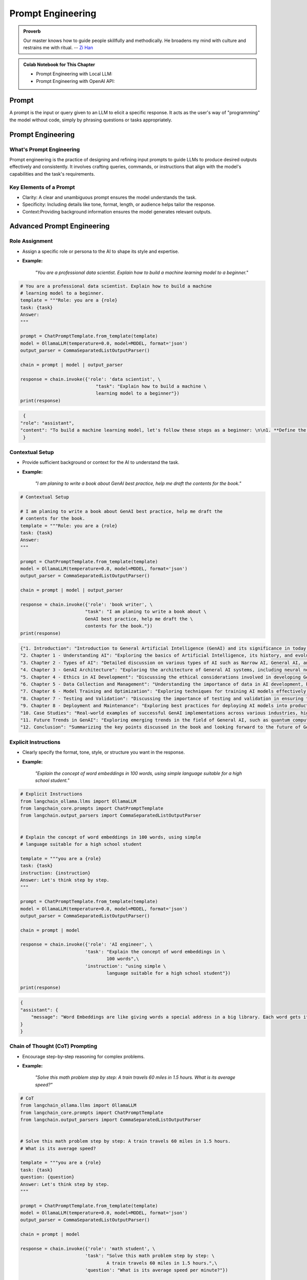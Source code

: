 
.. _prompt:

==================
Prompt Engineering 
==================

.. admonition:: Proverb

   Our master knows how to guide people skillfully and methodically. 
   He broadens my mind with culture and restrains me with ritual. -- `Zi Han`_


.. _Zi han: https://brownbeat.medium.com/analects-of-confucius-book-9-new-english-translation-c7244d159591

.. admonition:: Colab Notebook for This Chapter

    - Prompt Engineering with Local LLM: |Prompt|
    - Prompt Engineering with OpenAI API: |Prompt_API|    
    
    .. |Prompt| image:: images/colab-badge.png 
        :target: https://colab.research.google.com/drive/19BnLVTnN5T3SIfFRaKUTGSviRwHlpDWf?usp=drive_link  

    .. |Prompt_API| image:: images/colab-badge.png 
        :target: https://colab.research.google.com/drive/1x2EV8xwiM0z71Mx3dZki1z-VmjwGFLvL?usp=drive_link  


Prompt
++++++

A prompt is the input or query given to an LLM to elicit a specific response.
It acts as the user's way of "programming" the model without code, simply by 
phrasing questions or tasks appropriately.


Prompt Engineering
++++++++++++++++++

What's Prompt Engineering
-------------------------

Prompt engineering is the practice of designing and refining input prompts to 
guide LLMs to produce desired outputs effectively and consistently. 
It involves crafting queries, commands, or instructions that align with 
the model's capabilities and the task's requirements.


Key Elements of a Prompt
------------------------

- Clarity: A clear and unambiguous prompt ensures the model understands the task.
- Specificity: Including details like tone, format, length, or audience helps tailor the response.
- Context:Providing background information ensures the model generates relevant outputs.



Advanced Prompt Engineering
+++++++++++++++++++++++++++

Role Assignment
---------------

- Assign a specific role or persona to the AI to shape its style and expertise.
- **Example:**  

    *"You are a professional data scientist. Explain how to build a machine learning model to a beginner."*

.. code-block:: python 

    # You are a professional data scientist. Explain how to build a machine
    # learning model to a beginner.
    template = """Role: you are a {role}
    task: {task}
    Answer:
    """

    prompt = ChatPromptTemplate.from_template(template)
    model = OllamaLLM(temperature=0.0, model=MODEL, format='json')
    output_parser = CommaSeparatedListOutputParser()

    chain = prompt | model | output_parser

    response = chain.invoke({'role': 'data scientist', \
                                "task": "Explain how to build a machine \
                                learning model to a beginner"})
    print(response)

.. code-block:: python

    {
   "role": "assistant",
   "content": "To build a machine learning model, let's follow these steps as a beginner: \n\n1. **Define the Problem**: Understand what problem you are trying to solve. This could be anything from predicting house prices, recognizing images, or even recommending products. \n\n2. **Collect and Prepare Data**: Gather relevant data for your problem. This might involve web scraping, APIs, or using existing datasets. Once you have the data, clean it by handling missing values, outliers, and errors. \n\n3. **Explore and Visualize Data**: Understand the structure of your data, its distribution, and relationships between variables. This can help in identifying patterns and making informed decisions about the next steps. \n\n4. **Feature Engineering**: Create new features that might be useful for the model to make accurate predictions. This could involve creating interactions between existing features or using techniques like one-hot encoding. \n\n5. **Split Data**: Split your data into training, validation, and testing sets. The training set is used to train the model, the validation set is used to tune hyperparameters, and the testing set is used to evaluate the final performance of the model. \n\n6. **Choose a Model**: Select a machine learning algorithm that suits your problem. Some common algorithms include linear regression for regression problems, logistic regression for binary classification problems, decision trees, random forests, support vector machines (SVM), and neural networks for more complex tasks. \n\n7. **Train the Model**: Use your training data to train the chosen model. This involves feeding the data into the model and adjusting its parameters based on the error it makes. \n\n8. **Tune Hyperparameters**: Adjust the hyperparameters of the model to improve its performance. This could involve changing learning rates, number of layers in a neural network, or the complexity of a decision tree. \n\n9. **Evaluate the Model**: Use your testing data to evaluate the performance of the model. Common metrics include accuracy for classification problems, mean squared error for regression problems, and precision, recall, and F1 score for imbalanced datasets. \n\n10. **Deploy the Model**: Once you are satisfied with the performance of your model, deploy it to a production environment where it can make predictions on new data."
    }

Contextual Setup
----------------

- Provide sufficient background or context for the AI to understand the task.
- **Example:**  

    *"I am planing to write a book about GenAI best practice, help me draft the contents for the book."*

.. code-block:: python

    # Contextual Setup

    # I am planing to write a book about GenAI best practice, help me draft the
    # contents for the book.
    template = """Role: you are a {role}
    task: {task}
    Answer:
    """

    prompt = ChatPromptTemplate.from_template(template)
    model = OllamaLLM(temperature=0.0, model=MODEL, format='json')
    output_parser = CommaSeparatedListOutputParser()

    chain = prompt | model | output_parser

    response = chain.invoke({'role': 'book writer', \
                            "task": "I am planing to write a book about \
                            GenAI best practice, help me draft the \
                            contents for the book."})
    print(response)



.. code-block:: python

    {"1. Introduction": "Introduction to General Artificial Intelligence (GenAI) and its significance in today's world.",
    "2. Chapter 1 - Understanding AI": "Exploring the basics of Artificial Intelligence, its history, and evolution.",
    "3. Chapter 2 - Types of AI": "Detailed discussion on various types of AI such as Narrow AI, General AI, and Superintelligent AI.",
    "4. Chapter 3 - GenAI Architecture": "Exploring the architecture of General AI systems, including neural networks, deep learning, and reinforcement learning.",
    "5. Chapter 4 - Ethics in AI Development": "Discussing the ethical considerations involved in developing GenAI, such as privacy, bias, and accountability.",
    "6. Chapter 5 - Data Collection and Management": "Understanding the importance of data in AI development, best practices for data collection, and responsible data management.",
    "7. Chapter 6 - Model Training and Optimization": "Exploring techniques for training AI models effectively, including hyperparameter tuning, regularization, and optimization strategies.",
    "8. Chapter 7 - Testing and Validation": "Discussing the importance of testing and validation in ensuring the reliability and accuracy of GenAI systems.",
    "9. Chapter 8 - Deployment and Maintenance": "Exploring best practices for deploying AI models into production environments, as well as ongoing maintenance and updates.",
    "10. Case Studies": "Real-world examples of successful GenAI implementations across various industries, highlighting key takeaways and lessons learned.",
    "11. Future Trends in GenAI": "Exploring emerging trends in the field of General AI, such as quantum computing, explainable AI, and human-AI collaboration.",
    "12. Conclusion": "Summarizing the key points discussed in the book and looking forward to the future of General AI."}

Explicit Instructions
---------------------

- Clearly specify the format, tone, style, or structure you want in the response.
- **Example:**  

    *"Explain the concept of word embeddings in 100 words, using simple language suitable for a high school student."*

.. code-block:: python

    # Explicit Instructions
    from langchain_ollama.llms import OllamaLLM
    from langchain_core.prompts import ChatPromptTemplate
    from langchain.output_parsers import CommaSeparatedListOutputParser


    # Explain the concept of word embeddings in 100 words, using simple 
    # language suitable for a high school student

    template = """you are a {role}
    task: {task}
    instruction: {instruction}
    Answer: Let's think step by step.
    """

    prompt = ChatPromptTemplate.from_template(template)
    model = OllamaLLM(temperature=0.0, model=MODEL, format='json')
    output_parser = CommaSeparatedListOutputParser()

    chain = prompt | model 

    response = chain.invoke({'role': 'AI engineer', \
                            'task': "Explain the concept of word embeddings in \
                                    100 words",\
                            'instruction': "using simple \
                                    language suitable for a high school student"})
                
    print(response)


.. code-block:: python

    {
    "assistant": {
        "message": "Word Embeddings are like giving words a special address in a big library. Each word gets its own unique location, and words that are used in similar ways get placed close together. This helps the computer understand the meaning of words better when it's reading text. For example, 'king' might be near 'queen', because they are both types of royalty. And 'apple' might be near 'fruit', because they are related concepts."
    }
    }



Chain of Thought (CoT) Prompting
--------------------------------

- Encourage step-by-step reasoning for complex problems.
- **Example:**  

    *"Solve this math problem step by step: A train travels 60 miles in 1.5 hours. What is its average speed?"*

.. code-block:: python

    # CoT
    from langchain_ollama.llms import OllamaLLM
    from langchain_core.prompts import ChatPromptTemplate
    from langchain.output_parsers import CommaSeparatedListOutputParser


    # Solve this math problem step by step: A train travels 60 miles in 1.5 hours. 
    # What is its average speed?

    template = """you are a {role}
    task: {task}
    question: {question}
    Answer: Let's think step by step.
    """

    prompt = ChatPromptTemplate.from_template(template)
    model = OllamaLLM(temperature=0.0, model=MODEL, format='json')
    output_parser = CommaSeparatedListOutputParser()

    chain = prompt | model 

    response = chain.invoke({'role': 'math student', \
                            'task': "Solve this math problem step by step: \
                                    A train travels 60 miles in 1.5 hours.",\
                            'question': "What is its average speed per minute?"})
                
    print(response)

.. code-block:: python

    {
   "Solution": {
      "Step 1": "First, let's find the average speed of the train per hour.",
      "Step 2": "The train travels 60 miles in 1.5 hours. So, its speed per hour is 60 miles / 1.5 hours = 40 miles/hour.",
      "Step 3": "Now, let's find the average speed of the train per minute. Since there are 60 minutes in an hour, the speed per minute would be the speed per hour multiplied by the number of minutes in an hour divided by 60.",
      "Step 4": "So, the average speed of the train per minute is (40 miles/hour * (1 hour / 60)) = (40/60) miles/minute = 2/3 miles/minute."
                }
    }


Few-Shot Prompting
------------------

- Provide examples to guide the AI on how to respond.
- **Example:**  

    * "Here are examples of loan application decision:  
      'example': {'input': {'fico':800, 'income':100000,'loan_amount': 10000} 
      'decision': "accept" 
      Now Help me to make a decision to accpet or reject the loan application and 
      give the reason.
      'input': "{'fico':820, 'income':100000, 'loan_amount': 1,000}" "*

.. code-block:: python

    # Few-Shot Prompting
    from langchain_ollama.llms import OllamaLLM
    from langchain_core.prompts import ChatPromptTemplate
    from langchain.output_parsers import CommaSeparatedListOutputParser


    # Here are examples of loan application decision:  
    # 'example': {'input': {'fico':800, 'income':100000,'loan_amount': 10000} 
    # 'decision': "accept" 
    # Now Help me to make a decision to accpet or reject the loan application and 
    # give the reason.
    # 'input': "{'fico':820, 'income':100000, 'loan_amount': 1,000}"

    template = """you are a {role}
    task: {task}
    examples: {example}
    input: {input} 
    decision: 
    """

    prompt = ChatPromptTemplate.from_template(template)
    model = OllamaLLM(temperature=0.0, model=MODEL, format='json')
    output_parser = CommaSeparatedListOutputParser()

    chain = prompt | model 

    response = chain.invoke({'role': 'banker', \
                            'task': "Help me to make a decision to accpet or \
                                    reject the loan application ",\
                            'example': {'input': {'fico':800, 'income':100000,\
                                                'loan_amount': 10000},\
                                        'decision': "accept"}, \
                            'input': {'fico':820, 'income':100000, \
                                        'loan_amount': 1000}   
                            })
                
    print(response)

.. code-block:: python  

    {"decision": "accept"}

Iterative Prompting
-------------------

- Build on the AI's response by asking follow-up questions or refining the output.
- **Example:**  

    - *Initial Prompt:* " Help me to make a decision to accpet or reject the loan application."  
    - *Follow-Up:* "give me the reason"  

.. code-block:: python

    # Few-Shot Prompting
    from langchain_ollama.llms import OllamaLLM
    from langchain_core.prompts import ChatPromptTemplate
    from langchain.output_parsers import CommaSeparatedListOutputParser


    # Here are examples of loan application decision:  
    # 'example': {'input': {'fico':800, 'income':100000,'loan_amount': 10000} 
    # 'decision': "accept" 
    # Now Help me to make a decision to accpet or reject the loan application and 
    # give the reason.
    # 'input': "{'fico':820, 'income':100000, 'loan_amount': 1,000}"

    template = """you are a {role}
    task: {task}
    examples: {example}
    input: {input} 
    decision: 
    reason:
    """

    prompt = ChatPromptTemplate.from_template(template)
    model = OllamaLLM(temperature=0.0, model=MODEL, format='json')
    output_parser = CommaSeparatedListOutputParser()

    chain = prompt | model 

    response = chain.invoke({'role': 'banker', \
                            'task': "Help me to make a decision to accpet or \
                                    reject the loan application and \
                                    give the reason.",\
                            'example': {'input': {'fico':800, 'income':100000,\
                                                'loan_amount': 10000},\
                                        'decision': "accept"}, \
                            'input': {'fico':820, 'income':100000, \
                                        'loan_amount': 1000}   
                            })
                
    print(response)

.. code-block:: python  

    {"decision": "accept", "reason": "The applicant has a high credit score (FICO 820), a stable income of $100,000, and is requesting a relatively small loan amount ($1000). These factors indicate a low risk for the bank."}  


Instructional Chaining
----------------------

   - Break down a task into a sequence of smaller prompts.
   - **Example:**  

     - step 1: check the fico score
     - step 2: check the income,
     - step 3: check the loan amount,
     - step 4: make a decision,
     - step 5: give the reason.

.. code-block:: python  

    # Instructional Chaining
    from langchain_ollama.llms import OllamaLLM
    from langchain_core.prompts import ChatPromptTemplate
    from langchain.output_parsers import CommaSeparatedListOutputParser


    # Now Help me to make a decision to accpet or reject the loan application and
    # give the reason.
    # ''input': {'fico':320, 'income':10000, 'loan_amount': 100000}

    template = """you are a {role}
    task: {task}
    instruction: {instruction}
    input: {input}
    decision:
    reason:
    """

    prompt = ChatPromptTemplate.from_template(template)
    model = OllamaLLM(temperature=0.0, model=MODEL, format='json')
    output_parser = CommaSeparatedListOutputParser()

    chain = prompt | model

    response = chain.invoke({'role': 'banker', \
                            'task': "Help me to make a decision to accpet or \
                                    reject the loan application and \
                                    give the reason.",\
                            'instruction': {'step 1': "check the fico score",\
                                            'step 2': "check the income",\
                                            'step 3': "check the loan amount",\
                                            'step 4': "make a decision",\
                                            'step 5': "give the reason"
                                            },
                            'input': {'fico':320, 'income':10000, \
                                        'loan_amount': 100000}
                            })

    print(response)

.. code-block:: python      

   {
      "decision": "reject",
      "reason": "Based on the provided information, the applicant's FICO score is 320 which falls below our minimum acceptable credit score. Additionally, the proposed loan amount of $100,000 exceeds the income level of $10,000 per year, making it difficult for the borrower to repay the loan."
   }

Use Constraints
---------------

   - Impose constraints to keep responses concise and on-topic.
   - **Example:**  

     *"List 5 key trends in AI in bullet points, each under 15 words."*

Creative Prompting
------------------

   - Encourage unique or unconventional ideas by framing the task creatively.
   - **Example:**  

     *"Pretend you are a time traveler from the year 2124. How would you describe AI advancements to someone today?"*

Feedback Incorporation
----------------------

    - If the response isn’t perfect, guide the AI to refine or retry.
    - **Example:**  

      *"This is too general. Could you provide more specific examples for the education industry?"*

Scenario-Based Prompts
----------------------

    - Frame the query within a scenario for a contextual response.
    - **Example:**  

      *"Imagine you're a teacher explaining ChatGPT to students. How would you introduce its uses and limitations?"*

Multimodal Prompting
--------------------

    - Use prompts designed for mixed text/image inputs (or outputs if using models like DALL·E).
    - **Example:**  

      *"Generate an image prompt for a futuristic cityscape, vibrant, with flying cars and greenery."*